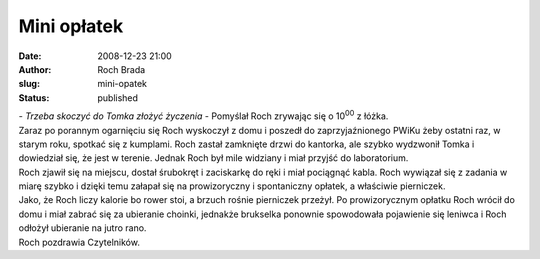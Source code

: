 Mini opłatek 
#############
:date: 2008-12-23 21:00
:author: Roch Brada
:slug: mini-opatek
:status: published

| - *Trzeba skoczyć do Tomka złożyć życzenia* - Pomyślał Roch zrywając się o 10\ :sup:`00` z łóżka.
| Zaraz po porannym ogarnięciu się Roch wyskoczył z domu i poszedł do zaprzyjaźnionego PWiKu żeby ostatni raz, w starym roku, spotkać się z kumplami. Roch zastał zamknięte drzwi do kantorka, ale szybko wydzwonił Tomka i dowiedział się, że jest w terenie. Jednak Roch był mile widziany i miał przyjść do laboratorium.
| Roch zjawił się na miejscu, dostał śrubokręt i zaciskarkę do ręki i miał pociągnąć kabla. Roch wywiązał się z zadania w miarę szybko i dzięki temu załapał się na prowizoryczny i spontaniczny opłatek, a właściwie pierniczek.
| Jako, że Roch liczy kalorie bo rower stoi, a brzuch rośnie pierniczek przeżył. Po prowizorycznym opłatku Roch wrócił do domu i miał zabrać się za ubieranie choinki, jednakże brukselka ponownie spowodowała pojawienie się leniwca i Roch odłożył ubieranie na jutro rano.
| Roch pozdrawia Czytelników.
